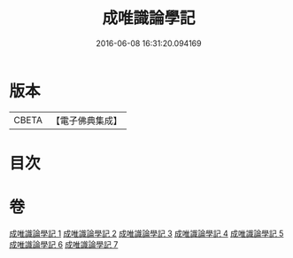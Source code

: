 #+TITLE: 成唯識論學記 
#+DATE: 2016-06-08 16:31:20.094169

* 版本
 |     CBETA|【電子佛典集成】|

* 目次

* 卷
[[file:KR6n0041_001.txt][成唯識論學記 1]]
[[file:KR6n0041_002.txt][成唯識論學記 2]]
[[file:KR6n0041_003.txt][成唯識論學記 3]]
[[file:KR6n0041_004.txt][成唯識論學記 4]]
[[file:KR6n0041_005.txt][成唯識論學記 5]]
[[file:KR6n0041_006.txt][成唯識論學記 6]]
[[file:KR6n0041_007.txt][成唯識論學記 7]]

